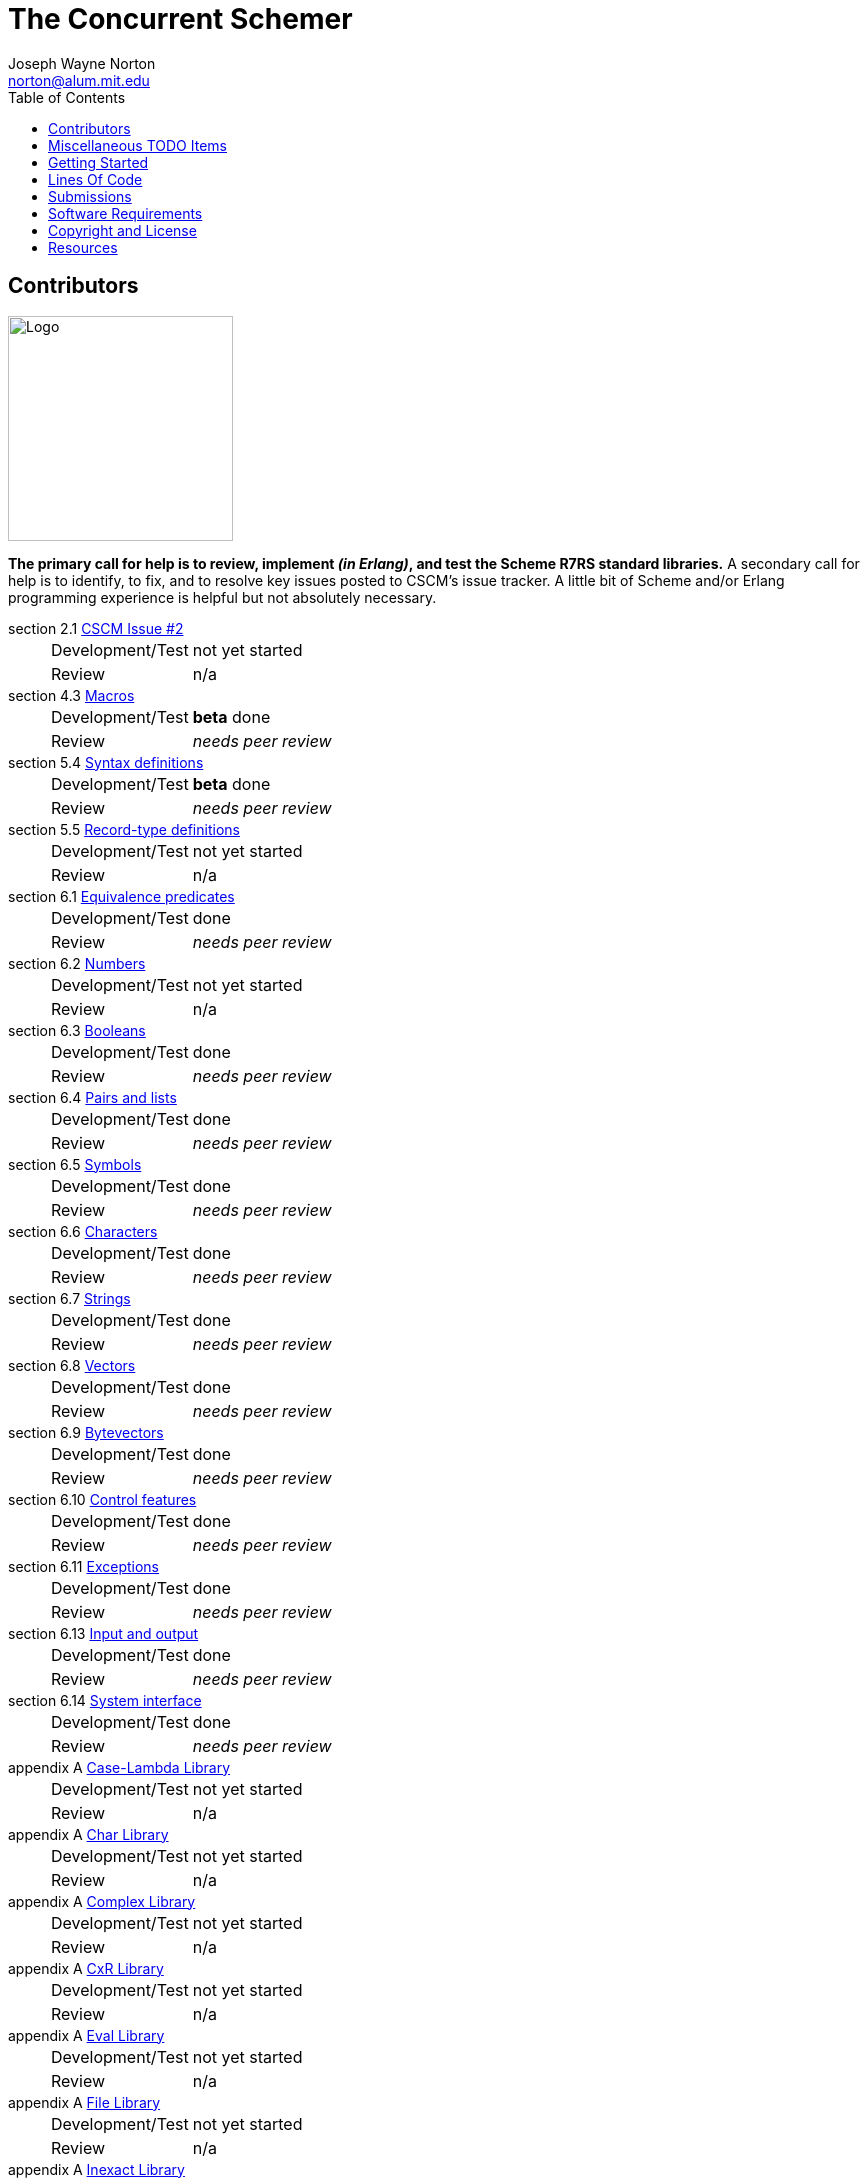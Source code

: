 // -*- Doc -*-
// vim: set syntax=asciidoc:

= The Concurrent Schemer
Joseph Wayne Norton <norton@alum.mit.edu>
:Author Initials: JWN
:title: The Concurrent Schemer
:description: (define #Fun (+ #Scheme #Erlang))
:footer: Functional programming for the better good!
:brand: CSCM
:brandref: https://github.com/the-concurrent-schemer
:doctype: article
:toc2:
:data-uri:
:backend: bootstrap-docs
:link-assets:
:glyphicons: http://glyphicons.com[Glyphicons]

== Contributors

image:images/logo.jpg[width="225",height="225",alt="Logo"]

*The primary call for help is to review, implement _(in Erlang)_, and
test the Scheme R7RS standard libraries.* A secondary call for help is
to identify, to fix, and to resolve key issues posted to CSCM's issue
tracker.  A little bit of Scheme and/or Erlang programming experience
is helpful but not absolutely necessary.

section 2.1 https://github.com/the-concurrent-schemer/scm/issues/2[CSCM Issue #2]::
[horizontal]
Development/Test;;
  +not yet started+
Review;;
  n/a

section 4.3 https://github.com/the-concurrent-schemer/scm/blob/dev/src/scmi_analyze_macro.erl[Macros]::
[horizontal]
Development/Test;;
  *beta* done
Review;;
  _needs peer review_

section 5.4 https://github.com/the-concurrent-schemer/scm/blob/dev/src/scmi_analyze_program.erl[Syntax definitions]::
[horizontal]
Development/Test;;
  *beta* done
Review;;
  _needs peer review_

section 5.5 https://github.com/the-concurrent-schemer/scm/blob/dev/src/scmi_analyze_program.erl[Record-type definitions]::
[horizontal]
Development/Test;;
  +not yet started+
Review;;
  n/a

section 6.1 https://github.com/the-concurrent-schemer/scm/blob/dev/src/scml_base_equality.erl[Equivalence predicates]::
[horizontal]
Development/Test;;
  done
Review;;
  _needs peer review_

section 6.2 https://github.com/the-concurrent-schemer/scm/blob/dev/src/scml_base_number.erl[Numbers]::
[horizontal]
Development/Test;;
  +not yet started+
Review;;
  n/a

section 6.3 https://github.com/the-concurrent-schemer/scm/blob/dev/src/scml_base_boolean.erl[Booleans]::
[horizontal]
Development/Test;;
  done
Review;;
  _needs peer review_

section 6.4 https://github.com/the-concurrent-schemer/scm/blob/dev/src/scml_base_list.erl[Pairs and lists]::
[horizontal]
Development/Test;;
  done
Review;;
  _needs peer review_

section 6.5 https://github.com/the-concurrent-schemer/scm/blob/dev/src/scml_base_symbol.erl[Symbols]::
[horizontal]
Development/Test;;
  done
Review;;
  _needs peer review_

section 6.6 https://github.com/the-concurrent-schemer/scm/blob/dev/src/scml_base_char.erl[Characters]::
[horizontal]
Development/Test;;
  done
Review;;
  _needs peer review_

section 6.7 https://github.com/the-concurrent-schemer/scm/blob/dev/src/scml_base_string.erl[Strings]::
[horizontal]
Development/Test;;
  done
Review;;
  _needs peer review_

section 6.8 https://github.com/the-concurrent-schemer/scm/blob/dev/src/scml_base_vector.erl[Vectors]::
[horizontal]
Development/Test;;
  done
Review;;
  _needs peer review_

section 6.9 https://github.com/the-concurrent-schemer/scm/blob/dev/src/scml_base_bytevector.erl[Bytevectors]::
[horizontal]
Development/Test;;
  done
Review;;
  _needs peer review_

section 6.10 https://github.com/the-concurrent-schemer/scm/blob/dev/src/scml_base_control.erl[Control features]::
[horizontal]
Development/Test;;
  done
Review;;
  _needs peer review_

section 6.11 https://github.com/the-concurrent-schemer/scm/blob/dev/src/scml_base_exception.erl[Exceptions]::
[horizontal]
Development/Test;;
  done
Review;;
  _needs peer review_

section 6.13 https://github.com/the-concurrent-schemer/scm/blob/dev/src/scml_base_io.erl[Input and output]::
[horizontal]
Development/Test;;
  done
Review;;
  _needs peer review_

section 6.14 https://github.com/the-concurrent-schemer/scm/blob/dev/src/scml_base_system.erl[System interface]::
[horizontal]
Development/Test;;
  done
Review;;
  _needs peer review_

appendix A https://github.com/the-concurrent-schemer/scm/blob/dev/src/scml_lambda.erl[Case-Lambda Library]::
[horizontal]
Development/Test;;
  +not yet started+
Review;;
  n/a

appendix A https://github.com/the-concurrent-schemer/scm/blob/dev/src/scml_char.erl[Char Library]::
[horizontal]
Development/Test;;
  +not yet started+
Review;;
  n/a

appendix A https://github.com/the-concurrent-schemer/scm/blob/dev/src/scml_complex.erl[Complex Library]::
[horizontal]
Development/Test;;
  +not yet started+
Review;;
  n/a

appendix A https://github.com/the-concurrent-schemer/scm/blob/dev/src/scml_cxr.erl[CxR Library]::
[horizontal]
Development/Test;;
  +not yet started+
Review;;
  n/a

appendix A https://github.com/the-concurrent-schemer/scm/blob/dev/src/scml_eval.erl[Eval Library]::
[horizontal]
Development/Test;;
  +not yet started+
Review;;
  n/a

appendix A https://github.com/the-concurrent-schemer/scm/blob/dev/src/scml_file.erl[File Library]::
[horizontal]
Development/Test;;
  +not yet started+
Review;;
  n/a

appendix A https://github.com/the-concurrent-schemer/scm/blob/dev/src/scml_inexact.erl[Inexact Library]::
[horizontal]
Development/Test;;
  +not yet started+
Review;;
  n/a

appendix A https://github.com/the-concurrent-schemer/scm/blob/dev/src/scml_lazy.erl[Lazy Library]::
[horizontal]
Development/Test;;
  +not yet started+
Review;;
  n/a

appendix A https://github.com/the-concurrent-schemer/scm/blob/dev/src/scml_load.erl[Load Library]::
[horizontal]
Development/Test;;
  +not yet started+
Review;;
  n/a

appendix A https://github.com/the-concurrent-schemer/scm/blob/dev/src/scml_context.erl[Process-Context Library]::
[horizontal]
Development/Test;;
  +not yet started+
Review;;
  n/a

appendix A https://github.com/the-concurrent-schemer/scm/blob/dev/src/scml_read.erl[Read Library]::
[horizontal]
Development/Test;;
  +not yet started+
Review;;
  n/a

appendix A https://github.com/the-concurrent-schemer/scm/blob/dev/src/scml_repl.erl[Repl Library]::
[horizontal]
Development/Test;;
  +not yet started+
Review;;
  n/a

appendix A https://github.com/the-concurrent-schemer/scm/blob/dev/src/scml_time.erl[Time Library]::
[horizontal]
Development/Test;;
  +not yet started+
Review;;
  n/a

appendix A https://github.com/the-concurrent-schemer/scm/blob/dev/src/scml_write.erl[Write Library]::
[horizontal]
Development/Test;;
  +not yet started+
Review;;
  n/a

appendix A https://github.com/the-concurrent-schemer/scm/blob/dev/src/scml_r5rs.erl[R5RS Library]::
[horizontal]
Development/Test;;
  +not yet started+
Review;;
  n/a

CAUTION: _Please stay tuned for CSCM updates.  The specification,
documentation, and software are under construction._

== Miscellaneous TODO Items

- pending R7RS draft 10 changes
  * Remove extra exponent markers from formal syntax
  * Revert to R5RS equivalence semantics for procedures

== Getting Started

An incomplete list of steps for "Getting Started".

*Mandatory*

1. read the Scheme
  http://trac.sacrideo.us/wg/raw-attachment/wiki/WikiStart/overview.pdf[overview]
  paper

2. download and build
+
[source,shell]
------
git clone git://github.com/the-concurrent-schemer/scm.git
cd scm
make deps
make

------
+
TIP: Check the Software Requirements listed below before attempting to
download and build!

3. run "hello world" example
+
[source,scheme]
------
(define hello-world
  (lambda ()
    (display "Hello World!")))
------
+

Since CSCM is under construction, this example must be run manually
for the time being.  Let's use the Erlang shell for illustrative
purposes.

   a. Start the Erlang shell.
+
[source,shell]
------
erl -pa ./deps/parse-tools/ebin -pa ebin
------

   b. Save the "hello word" program as an Erlang string.
+
[source,erlang]
------
Str = "(define hello-world (lambda () (display \"Hello World!\")))".
------
+

   c. Create an empty Scheme environment.
+
[source,erlang]
------
Env = scmi_env:the_empty().
------
+

   d. Create and register a native Erlang function as a simple
      implementation for the Scheme display library procedure. The
      Erlang function writes the given arguments to stdout as Erlang
      terms and simply returns a Scheme #false to the caller.
+
[source,erlang]
------
False = {boolean,undefined,false}.
Proc = {nipv, 0, fun(Args) -> io:format("~p~n", [Args]), False end}.
scmi_env:define_variable('display', Proc, Env).
------
+

   e. Parse and evaluate the "hello world" program.
+
[source,erlang]
------
{ok, Exp} = scmd_parse:string(Str).
scmi_eval:eval(Exp, Env).
------
+

   f. Call the Scheme "hello-world" procedure and show the Scheme
      return value in the Erlang shell.
+
[source,erlang]
------
R = scmi_eval:eval(['hello-world'], Env).
R.
------

*Optional (but helpful)*

1. read the final Scheme R7RS
   http://trac.sacrideo.us/wg/raw-attachment/wiki/WikiStart/r7rs.pdf[small
   report] specification and
   http://trac.sacrideo.us/wg/wiki/R7RSSmallErrata[errata]

2. review and understand
   a. the layout of the scm git
      https://github.com/the-concurrent-schemer/scm/tree/dev[repository]
+
TIP: Filename prefixes have meaning => +scmd_+ is "datum", +scmi_+ is
"interpreter", +scmc_+ is "compiler", +scml_+ is "library", and +xfm_+
is "Erlang parse transform".

   b. the CSCM datum model
       ** https://github.com/the-concurrent-schemer/scm/blob/dev/src/scmd_types_impl.erl[implementation]
          of Scheme datums by Erlang terms
       ** Scheme
          https://github.com/the-concurrent-schemer/scm/blob/dev/src/scml_base_equality.erl#L23[equivalence
          predicates] base library and a subset of Scheme
          https://github.com/the-concurrent-schemer/scm/blob/dev/src/scml_base_number.erl#L217[numbers]
          base library
       ** Erlang
          https://github.com/the-concurrent-schemer/scm/blob/dev/src/scmd_types.erl[types]
          used for documentation and static type analysis
+
TIP: If helpful, review Erlang's
http://www.erlang.org/doc/reference_manual/typespec.html[documentation]
about types and function specifications.

   c. Scheme
      https://github.com/the-concurrent-schemer/scm/blob/dev/src/scmd_scan.xrl[datum]
      and number
      (https://github.com/the-concurrent-schemer/scm/blob/dev/src/scmd_scan_num2.xrl[base
      2],
      https://github.com/the-concurrent-schemer/scm/blob/dev/src/scmd_scan_num8.xrl[base
      8],
      https://github.com/the-concurrent-schemer/scm/blob/dev/src/scmd_scan_num10.xrl[base
      10], and
      https://github.com/the-concurrent-schemer/scm/blob/dev/src/scmd_scan_num16.xrl[base
      16]) tokenizers

   d. Scheme
      https://github.com/the-concurrent-schemer/scm/blob/dev/src/scmd_parse.yrl[datum]
      and
      https://github.com/the-concurrent-schemer/scm/blob/dev/src/scmd_parse_numR.yrl[number]
      parsers

   e. Scheme environment resource
      https://github.com/the-concurrent-schemer/scm/blob/dev/src/scmi_env.erl[wrapper]
      and
      https://github.com/the-concurrent-schemer/scm/blob/dev/c_src/scmi_env.cc[NIF]
+
TIP: If helpful, review Erlang's
http://www.erlang.org/doc/man/erl_nif.html[documentation] about API
functions for an Erlang NIF library.

   f. Scheme interpreter
      https://github.com/the-concurrent-schemer/scm/blob/dev/src/scmi_eval.erl[evaluator]
      and
      https://github.com/the-concurrent-schemer/scm/blob/dev/src/scmi_analyze.erl[syntactic
      analyzer]

   g. Scheme
      https://github.com/the-concurrent-schemer/scm/blob/dev/src/scmi_analyze_primitive.erl[primitive]
      expressions

   h. Scheme
      https://github.com/the-concurrent-schemer/scm/blob/dev/src/scmi_analyze_derived.erl[derived]
      expressions

   i. Scheme
      https://github.com/the-concurrent-schemer/scm/blob/dev/src/scmi_analyze_macro.erl[macro]
      expressions

   j. Scheme
      https://github.com/the-concurrent-schemer/scm/blob/dev/src/scml_base_control.erl#L124[control
      features] base library

   k. Scheme
      https://github.com/the-concurrent-schemer/scm/blob/dev/src/scml_base_exception.erl#L71[exceptions]
      base library

   l. ...

3. run xref
+
[source,shell]
------
make xref

------

4. generate edocs
+
[source,shell]
------
make doc

------

NOTE: Steps describing how to setup and to run Erlang's dialyzer will
be added later.

== Lines Of Code

*Scheme datum*

~*1,200 Erlang* LOC implements a Scheme datum tokenizer and parser.

------
 $ cloc src/scmd_*
       12 text files.
       12 unique files.
        0 files ignored.

 http://cloc.sourceforge.net v 1.58  T=0.5 s (24.0 files/s, 3856.0 lines/s)
 -------------------------------------------------------------------------------
 Language                     files          blank        comment           code
 -------------------------------------------------------------------------------
 Erlang (yecc)                    2            108             79            471
 Erlang (leex)                    5            192            264            332
 Erlang                           5             46            124            312
 -------------------------------------------------------------------------------
 SUM:                            12            346            467           1115
 -------------------------------------------------------------------------------
------

*Scheme interpreter*

\~*600 C/C++* LOC and ~*3,200 Erlang* LOC implements all Scheme
primitive, derived, program, and macro expressions.

------
 $ cloc src/scmi_* c_src
       23 text files.
       23 unique files.
        0 files ignored.

 http://cloc.sourceforge.net v 1.58  T=0.5 s (46.0 files/s, 10914.0 lines/s)
 -------------------------------------------------------------------------------
 Language                     files          blank        comment           code
 -------------------------------------------------------------------------------
 Erlang                          15            669            659           3157
 C++                              4            140            105            541
 C/C++ Header                     4             26             88             72
 -------------------------------------------------------------------------------
 SUM:                            23            835            852           3770
 -------------------------------------------------------------------------------
------

*Scheme library*

~*400 Erlang* LOC implements Scheme exceptions, continuations,
dynamic-wind, and other control procedures.

------
 $ cloc src/scml_base_control.erl src/scml_base_exception.erl
        2 text files.
        2 unique files.
        0 files ignored.

 http://cloc.sourceforge.net v 1.58  T=0.5 s (4.0 files/s, 1238.0 lines/s)
 -------------------------------------------------------------------------------
 Language                     files          blank        comment           code
 -------------------------------------------------------------------------------
 Erlang                           2             67            187            365
 -------------------------------------------------------------------------------
 SUM:                             2             67            187            365
 -------------------------------------------------------------------------------
------

NOTE: The above measurements were taken on a snapshot of CSCM after
v0.5.0 with a modified version of cloc for detecting Erlang leex/yecc
files.

== Submissions

This process is a +DRAFT+.

Please review and follow these guidelines for contribution
submissions.

- Try to keep all submissions simple, clear, and concise
  * remove all unused or unnecessary code
  * remove unnecessary whitespace
  * fix all compiler warnings, run xref, and run dialyzer on each
    submission
  * use +@TODO+ comment markers when helpful

- Create a topic branch off the 'dev' branch for each pull request

- Create a single commit for each pull request and try to focus each
  commit on a single topic or a set of related topics => _help make it
  easier for others to review and to test_

- Update the Edoc +@author+ tag of each module where you are
  considered a primary author

- Ensure the the copyright and license shown below is included in all
  submissions

- As much as "practically" possible, follow the CSCM roadmap and
  mailto:nortonATalum.mit.edu?subject=Contributing%20to%20The%20Concurrent%20Schemer[notify
  Joe N.] in advance of your plans to minimize the duplication efforts

- Most importantly there is no rush and have fun!

NOTE: For the near term, only documentation and code submissions will
be accepted in an attempt to keep the layout and contents of the scm
repository simple, clear and concise.  Testing such as unit,
regression, compatibility, and performance testing will be addressed
later.

== Software Requirements

Erlang/OTP (Mandatory)::
- Erlang - http://www.erlang.org/
  * R16B03-1 or newer, R16B03-1 has been tested most recently
  * _required for development_
++
TIP: If you need to build and to install Erlang on your own,
https://github.com/spawngrid/kerl[kerl] is highly recommended

Git (Mandatory)::
- Git - http://git-scm.com/
  * Git 1.5.4 or newer, Git 1.9.0 has been tested most recently
  * _required for GitHub_
- GitHub - https://github.com
  * Anonymous read-only access using the GIT protocol is default.
  * Team members having read-write access should add his/her ssh
    public key under your GitHub account.

Python (Optional)::
- Python - http://www.python.org
  * Python 2.4 or newer, Python 2.7.6 has been tested most recently
    (CAUTION: Python 3.x might be too new)
  * _required for AsciiDoc_

AsciiDoc (Optional)::
- AsciiDoc - http://www.methods.co.nz/asciidoc/index.html
  * Must be version 8.6.1 or newer, 8.6.9 has been tested most
    recently
  * _required for generating CSCM's markdown documentation_

== Copyright and License

image:images/logo.jpg[width="200",height="200",alt="Logo"]

------------
The MIT License

Copyright (C) 2013 by Joseph Wayne Norton <norton@alum.mit.edu>

Permission is hereby granted, free of charge, to any person obtaining a copy
of this software and associated documentation files (the "Software"), to deal
in the Software without restriction, including without limitation the rights
to use, copy, modify, merge, publish, distribute, sublicense, and/or sell
copies of the Software, and to permit persons to whom the Software is
furnished to do so, subject to the following conditions:

The above copyright notice and this permission notice shall be included in
all copies or substantial portions of the Software.

THE SOFTWARE IS PROVIDED "AS IS", WITHOUT WARRANTY OF ANY KIND, EXPRESS OR
IMPLIED, INCLUDING BUT NOT LIMITED TO THE WARRANTIES OF MERCHANTABILITY,
FITNESS FOR A PARTICULAR PURPOSE AND NONINFRINGEMENT. IN NO EVENT SHALL THE
AUTHORS OR COPYRIGHT HOLDERS BE LIABLE FOR ANY CLAIM, DAMAGES OR OTHER
LIABILITY, WHETHER IN AN ACTION OF CONTRACT, TORT OR OTHERWISE, ARISING FROM,
OUT OF OR IN CONNECTION WITH THE SOFTWARE OR THE USE OR OTHER DEALINGS IN
THE SOFTWARE.
------------

== Resources

*Emacs*

An editor (just like a programming language) is a creature of choice.
An editor should also be a creature of comfort.  If Emacs happens to
be your favorite creature for editing, I highly recommend the
following packages:

  * https://github.com/norton/emacs-starter-kit/blob/norton/norton/init.el#L43[whitespace]
  * https://github.com/norton/emacs-starter-kit/blob/norton/norton/init.el#L75[indent]
  * erlang with
    https://github.com/norton/emacs-starter-kit/blob/norton/norton/erlang.el#L31[flymake]
    (and rebar support)

These packages are very helpful (and comforting) for Erlang
development.

// -EOF-
